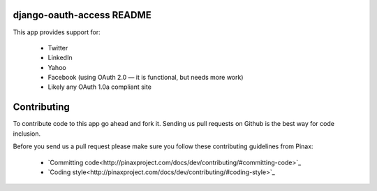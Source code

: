 django-oauth-access README
==========================

This app provides support for:

 * Twitter
 * LinkedIn
 * Yahoo
 * Facebook (using OAuth 2.0 — it is functional, but needs more work)
 * Likely any OAuth 1.0a compliant site

Contributing
============

To contribute code to this app go ahead and fork it. Sending us pull requests
on Github is the best way for code inclusion.

Before you send us a pull request please make sure you follow these
contributing guidelines from Pinax:

 * `Committing code<http://pinaxproject.com/docs/dev/contributing/#committing-code>`_
 * `Coding style<http://pinaxproject.com/docs/dev/contributing/#coding-style>`_
